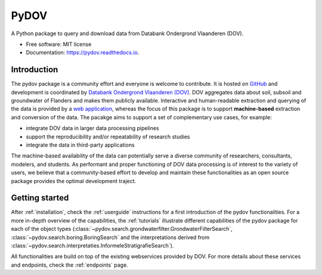 =====
PyDOV
=====

.. image:: https://travis-ci.org/DOV-Vlaanderen/pydov.svg?branch=master
    :target: https://travis-ci.org/DOV-Vlaanderen/pydov

.. image:: https://ci.appveyor.com/api/projects/status/4ljy2a0p661v3d9k?svg=true
    :target: https://ci.appveyor.com/project/Roel/pydov

.. image:: https://readthedocs.org/projects/pydov/badge/?version=latest
    :target: http://pydov.readthedocs.io/en/latest/?badge=latest
    :alt: Documentation Status

.. image:: https://coveralls.io/repos/github/DOV-Vlaanderen/pydov/badge.svg?branch=master
    :target: https://coveralls.io/github/DOV-Vlaanderen/pydov?branch=master

A Python package to query and download data from Databank Ondergrond Vlaanderen (DOV).

* Free software: MIT license
* Documentation: https://pydov.readthedocs.io.

Introduction
------------

The pydov package is a community effort and everyone is welcome to contribute. It
is hosted on `GitHub <https://github.com/DOV-Vlaanderen/pydov>`_ and development is
coordinated by `Databank Ondergrond Vlaanderen (DOV) <https://dov.vlaanderen.be/dovweb/html/index.html>`_. DOV
aggregates data about soil, subsoil and groundwater of Flanders and makes them publicly
available. Interactive and human-readable extraction and querying of the data is provided
by a `web application <https://www.dov.vlaanderen.be/portaal/?module=verkenner#ModulePage>`_\ , whereas
the focus of this package is to support **machine-based** extraction and conversion of
the data. The pacakge aims to support a set of complementary use cases, for example:

* integrate DOV data in larger data processing pipelines
* support the reproducibility and/or repeatability of research studies
* integrate the data in third-party applications

The machine-based availability of the data can potentially serve a diverse community of
researchers, consultants, modelers, and students. As performant and proper functioning
of DOV data processing is of interest to the variety of users, we believe that a
community-based effort to develop and maintain these functionalities as an open source
package provides the optimal development traject.

Getting started
---------------

After :ref:`installation`, check the :ref:`userguide` instructions for a first introduction of
the pydov functionalities. For a more in-depth overview of the capabilities,
the :ref:`tutorials` illustrate different capabilities of the pydov package
for each of the object types (:class:`~pydov.search.grondwaterfilter.GrondwaterFilterSearch`,
:class:`~pydov.search.boring.BoringSearch` and the interpretations derived from
:class:`~pydov.search.interpretaties.InformeleStratigrafieSearch`).

All functionalities are build on top of the existing webservices provided
by DOV. For more details about these services and endpoints, check
the :ref:`endpoints` page.
